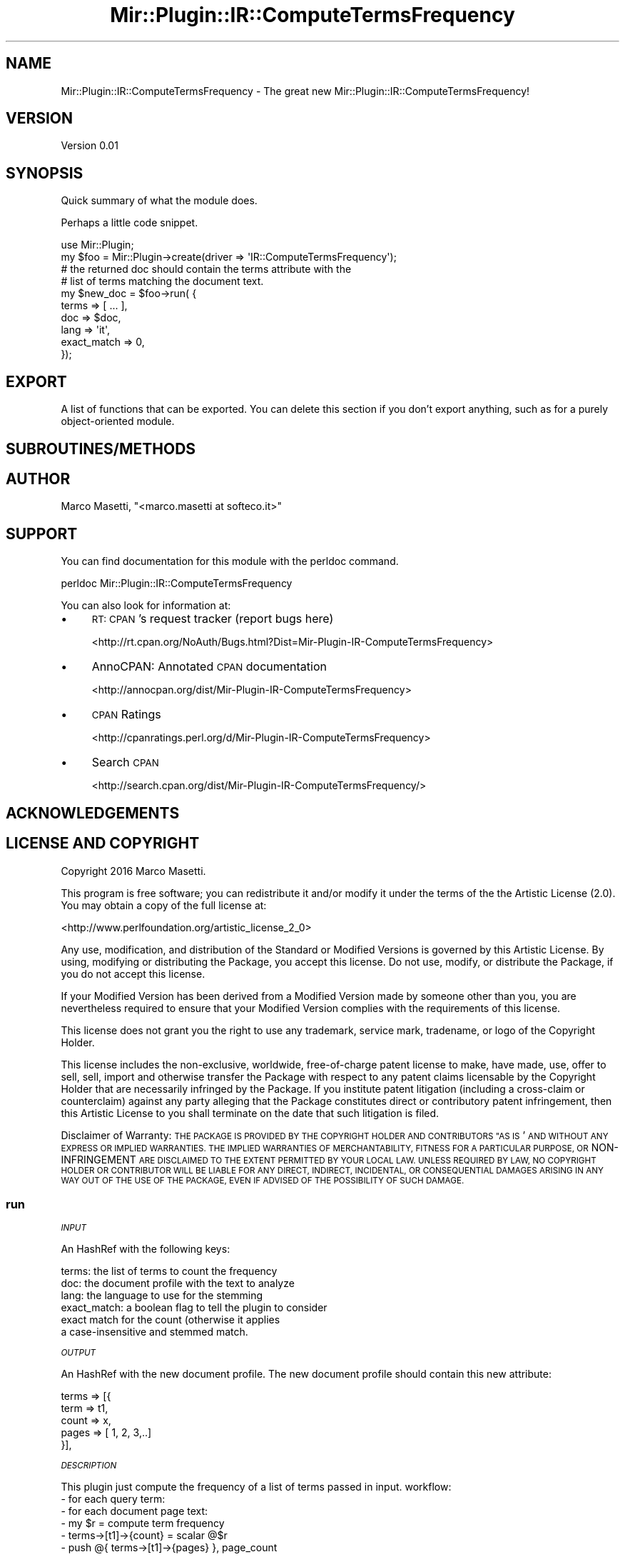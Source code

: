 .\" Automatically generated by Pod::Man 2.28 (Pod::Simple 3.29)
.\"
.\" Standard preamble:
.\" ========================================================================
.de Sp \" Vertical space (when we can't use .PP)
.if t .sp .5v
.if n .sp
..
.de Vb \" Begin verbatim text
.ft CW
.nf
.ne \\$1
..
.de Ve \" End verbatim text
.ft R
.fi
..
.\" Set up some character translations and predefined strings.  \*(-- will
.\" give an unbreakable dash, \*(PI will give pi, \*(L" will give a left
.\" double quote, and \*(R" will give a right double quote.  \*(C+ will
.\" give a nicer C++.  Capital omega is used to do unbreakable dashes and
.\" therefore won't be available.  \*(C` and \*(C' expand to `' in nroff,
.\" nothing in troff, for use with C<>.
.tr \(*W-
.ds C+ C\v'-.1v'\h'-1p'\s-2+\h'-1p'+\s0\v'.1v'\h'-1p'
.ie n \{\
.    ds -- \(*W-
.    ds PI pi
.    if (\n(.H=4u)&(1m=24u) .ds -- \(*W\h'-12u'\(*W\h'-12u'-\" diablo 10 pitch
.    if (\n(.H=4u)&(1m=20u) .ds -- \(*W\h'-12u'\(*W\h'-8u'-\"  diablo 12 pitch
.    ds L" ""
.    ds R" ""
.    ds C` ""
.    ds C' ""
'br\}
.el\{\
.    ds -- \|\(em\|
.    ds PI \(*p
.    ds L" ``
.    ds R" ''
.    ds C`
.    ds C'
'br\}
.\"
.\" Escape single quotes in literal strings from groff's Unicode transform.
.ie \n(.g .ds Aq \(aq
.el       .ds Aq '
.\"
.\" If the F register is turned on, we'll generate index entries on stderr for
.\" titles (.TH), headers (.SH), subsections (.SS), items (.Ip), and index
.\" entries marked with X<> in POD.  Of course, you'll have to process the
.\" output yourself in some meaningful fashion.
.\"
.\" Avoid warning from groff about undefined register 'F'.
.de IX
..
.nr rF 0
.if \n(.g .if rF .nr rF 1
.if (\n(rF:(\n(.g==0)) \{
.    if \nF \{
.        de IX
.        tm Index:\\$1\t\\n%\t"\\$2"
..
.        if !\nF==2 \{
.            nr % 0
.            nr F 2
.        \}
.    \}
.\}
.rr rF
.\" ========================================================================
.\"
.IX Title "Mir::Plugin::IR::ComputeTermsFrequency 3"
.TH Mir::Plugin::IR::ComputeTermsFrequency 3 "2016-09-19" "perl v5.22.0" "User Contributed Perl Documentation"
.\" For nroff, turn off justification.  Always turn off hyphenation; it makes
.\" way too many mistakes in technical documents.
.if n .ad l
.nh
.SH "NAME"
Mir::Plugin::IR::ComputeTermsFrequency \- The great new Mir::Plugin::IR::ComputeTermsFrequency!
.SH "VERSION"
.IX Header "VERSION"
Version 0.01
.SH "SYNOPSIS"
.IX Header "SYNOPSIS"
Quick summary of what the module does.
.PP
Perhaps a little code snippet.
.PP
.Vb 1
\&    use Mir::Plugin;
\&
\&    my $foo = Mir::Plugin\->create(driver => \*(AqIR::ComputeTermsFrequency\*(Aq);
\&
\&    # the returned doc should contain the terms attribute with the 
\&    # list of terms matching the document text.
\&    my $new_doc = $foo\->run( {
\&        terms       => [ ... ],
\&        doc         => $doc,
\&        lang        => \*(Aqit\*(Aq,
\&        exact_match => 0,
\&    });
.Ve
.SH "EXPORT"
.IX Header "EXPORT"
A list of functions that can be exported.  You can delete this section
if you don't export anything, such as for a purely object-oriented module.
.SH "SUBROUTINES/METHODS"
.IX Header "SUBROUTINES/METHODS"
.SH "AUTHOR"
.IX Header "AUTHOR"
Marco Masetti, \f(CW\*(C`<marco.masetti at softeco.it>\*(C'\fR
.SH "SUPPORT"
.IX Header "SUPPORT"
You can find documentation for this module with the perldoc command.
.PP
.Vb 1
\&    perldoc Mir::Plugin::IR::ComputeTermsFrequency
.Ve
.PP
You can also look for information at:
.IP "\(bu" 4
\&\s-1RT: CPAN\s0's request tracker (report bugs here)
.Sp
<http://rt.cpan.org/NoAuth/Bugs.html?Dist=Mir\-Plugin\-IR\-ComputeTermsFrequency>
.IP "\(bu" 4
AnnoCPAN: Annotated \s-1CPAN\s0 documentation
.Sp
<http://annocpan.org/dist/Mir\-Plugin\-IR\-ComputeTermsFrequency>
.IP "\(bu" 4
\&\s-1CPAN\s0 Ratings
.Sp
<http://cpanratings.perl.org/d/Mir\-Plugin\-IR\-ComputeTermsFrequency>
.IP "\(bu" 4
Search \s-1CPAN\s0
.Sp
<http://search.cpan.org/dist/Mir\-Plugin\-IR\-ComputeTermsFrequency/>
.SH "ACKNOWLEDGEMENTS"
.IX Header "ACKNOWLEDGEMENTS"
.SH "LICENSE AND COPYRIGHT"
.IX Header "LICENSE AND COPYRIGHT"
Copyright 2016 Marco Masetti.
.PP
This program is free software; you can redistribute it and/or modify it
under the terms of the the Artistic License (2.0). You may obtain a
copy of the full license at:
.PP
<http://www.perlfoundation.org/artistic_license_2_0>
.PP
Any use, modification, and distribution of the Standard or Modified
Versions is governed by this Artistic License. By using, modifying or
distributing the Package, you accept this license. Do not use, modify,
or distribute the Package, if you do not accept this license.
.PP
If your Modified Version has been derived from a Modified Version made
by someone other than you, you are nevertheless required to ensure that
your Modified Version complies with the requirements of this license.
.PP
This license does not grant you the right to use any trademark, service
mark, tradename, or logo of the Copyright Holder.
.PP
This license includes the non-exclusive, worldwide, free-of-charge
patent license to make, have made, use, offer to sell, sell, import and
otherwise transfer the Package with respect to any patent claims
licensable by the Copyright Holder that are necessarily infringed by the
Package. If you institute patent litigation (including a cross-claim or
counterclaim) against any party alleging that the Package constitutes
direct or contributory patent infringement, then this Artistic License
to you shall terminate on the date that such litigation is filed.
.PP
Disclaimer of Warranty: \s-1THE PACKAGE IS PROVIDED BY THE COPYRIGHT HOLDER
AND CONTRIBUTORS "AS IS\s0' \s-1AND WITHOUT ANY EXPRESS OR IMPLIED WARRANTIES.
THE IMPLIED WARRANTIES OF MERCHANTABILITY, FITNESS FOR A PARTICULAR
PURPOSE, OR\s0 NON-INFRINGEMENT \s-1ARE DISCLAIMED TO THE EXTENT PERMITTED BY
YOUR LOCAL LAW. UNLESS REQUIRED BY LAW, NO COPYRIGHT HOLDER OR
CONTRIBUTOR WILL BE LIABLE FOR ANY DIRECT, INDIRECT, INCIDENTAL, OR
CONSEQUENTIAL DAMAGES ARISING IN ANY WAY OUT OF THE USE OF THE PACKAGE,
EVEN IF ADVISED OF THE POSSIBILITY OF SUCH DAMAGE.\s0
.SS "run"
.IX Subsection "run"
\fI\s-1INPUT\s0\fR
.IX Subsection "INPUT"
.PP
An HashRef with the following keys:
.PP
.Vb 6
\&    terms:  the list of terms to count the frequency
\&    doc:    the document profile with the text to analyze
\&    lang:   the language to use for the stemming
\&    exact_match:  a boolean flag to tell the plugin to consider
\&            exact match for the count (otherwise it applies 
\&            a case\-insensitive and stemmed match.
.Ve
.PP
\fI\s-1OUTPUT\s0\fR
.IX Subsection "OUTPUT"
.PP
An HashRef with the new document profile. The new document profile
should contain this new attribute:
.PP
.Vb 5
\&    terms => [{
\&        term  => t1,
\&        count => x,
\&        pages => [ 1, 2, 3,..]
\&    }],
.Ve
.PP
\fI\s-1DESCRIPTION\s0\fR
.IX Subsection "DESCRIPTION"
.PP
This plugin just compute the frequency of a list of terms passed in input.
workflow:
    \- for each query term:
        \- for each document page text:
            \- my \f(CW$r\fR = compute term frequency
            \- terms\->[t1]\->{count} = scalar @$r
            \- push @{ terms\->[t1]\->{pages} }, page_count
.SS "compute_term_frequency"
.IX Subsection "compute_term_frequency"
\fI\s-1INPUT\s0\fR
.IX Subsection "INPUT"
.PP
.Vb 4
\&    $text   : the text to analyze
\&    $query  : the query string
\&    $lang   : the language for the stemming
\&    $exact_match : a flag to compute exact matching or stemming
.Ve
.PP
\fI\s-1OUTPUT\s0\fR
.IX Subsection "OUTPUT"
.PP
An ArrayRef.
.PP
\fI\s-1DESCRIPTION\s0\fR
.IX Subsection "DESCRIPTION"
.PP
Returns a ref to a list of hashes like:
    {
        text => \*(L"Foo Bar\*(R"
    }
.PP
Representing all the substrings found in original text that
match the query terms.

